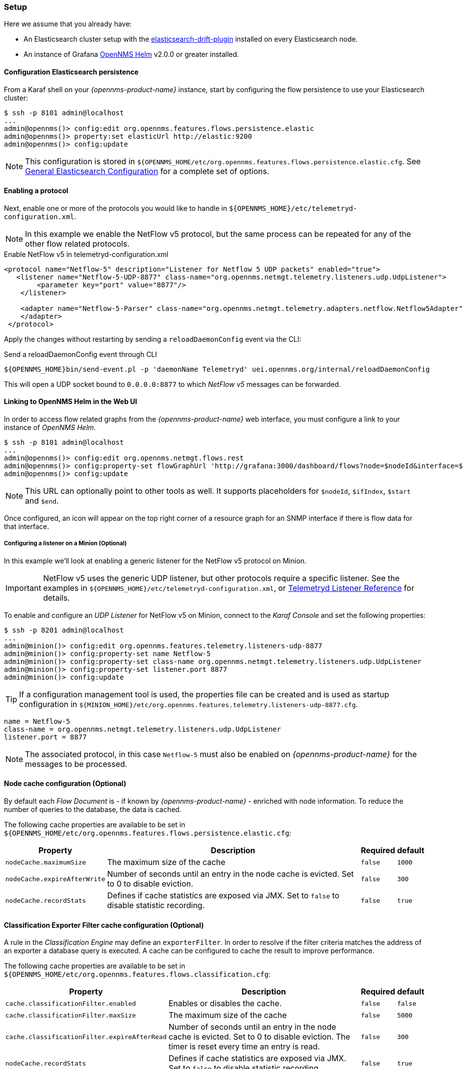 
// Allow GitHub image rendering
:imagesdir: ../../../images

[[ga-flow-support-setup]]
=== Setup

Here we assume that you already have:

* An Elasticsearch cluster setup with the link:https://github.com/OpenNMS/elasticsearch-drift-plugin[elasticsearch-drift-plugin] installed on every Elasticsearch node.
* An instance of Grafana link:https://github.com/OpenNMS/opennms-helm[OpenNMS Helm] v2.0.0 or greater installed.

==== Configuration Elasticsearch persistence

From a Karaf shell on your _{opennms-product-name}_ instance, start by configuring the flow persistence to use your Elasticsearch cluster:

[source]
----
$ ssh -p 8101 admin@localhost
...
admin@opennms()> config:edit org.opennms.features.flows.persistence.elastic
admin@opennms()> property:set elasticUrl http://elastic:9200
admin@opennms()> config:update
----

NOTE: This configuration is stored in `${OPENNMS_HOME/etc/org.opennms.features.flows.persistence.elastic.cfg`.
      See <<ga-elasticsearch-integration-configuration, General Elasticsearch Configuration>> for a complete set of options.

==== Enabling a protocol

Next, enable one or more of the protocols you would like to handle in `${OPENNMS_HOME}/etc/telemetryd-configuration.xml`.

NOTE: In this example we enable the NetFlow v5 protocol, but the same process can be repeated for any of the other flow related protocols.

.Enable NetFlow v5 in telemetryd-configuration.xml
[source, xml]
----
<protocol name="Netflow-5" description="Listener for Netflow 5 UDP packets" enabled="true">
   <listener name="Netflow-5-UDP-8877" class-name="org.opennms.netmgt.telemetry.listeners.udp.UdpListener">
        <parameter key="port" value="8877"/>
    </listener>

    <adapter name="Netflow-5-Parser" class-name="org.opennms.netmgt.telemetry.adapters.netflow.Netflow5Adapter">
    </adapter>
 </protocol>
----

Apply the changes without restarting by sending a `reloadDaemonConfig` event via the CLI:

.Send a reloadDaemonConfig event through CLI
[source]
----
${OPENNMS_HOME}bin/send-event.pl -p 'daemonName Telemetryd' uei.opennms.org/internal/reloadDaemonConfig
----

This will open a UDP socket bound to `0.0.0.0:8877` to which _NetFlow v5_ messages can be forwarded.

==== Linking to OpenNMS Helm in the Web UI

In order to access flow related graphs from the _{opennms-product-name}_ web interface, you must configure a link to your instance of _OpenNMS Helm_.

----
$ ssh -p 8101 admin@localhost
...
admin@opennms()> config:edit org.opennms.netmgt.flows.rest
admin@opennms()> config:property-set flowGraphUrl 'http://grafana:3000/dashboard/flows?node=$nodeId&interface=$ifIndex'
admin@opennms()> config:update
----

NOTE: This URL can optionally point to other tools as well.
      It supports placeholders for `$nodeId`, `$ifIndex`, `$start` and `$end`.

Once configured, an icon will appear on the top right corner of a resource graph for an SNMP interface if there is flow data for that interface.

===== Configuring a listener on a Minion (Optional)

In this example we'll look at enabling a generic listener for the NetFlow v5 protocol on Minion.

IMPORTANT: NetFlow v5 uses the generic UDP listener, but other protocols require a specific listener.
           See the examples in `${OPENNMS_HOME}/etc/telemetryd-configuration.xml`, or <<ga-telemetryd-listener, Telemetryd Listener Reference>> for details.

To enable and configure an _UDP Listener_ for NetFlow v5 on Minion, connect to the _Karaf Console_ and set the following properties:

[source]
----
$ ssh -p 8201 admin@localhost
...
admin@minion()> config:edit org.opennms.features.telemetry.listeners-udp-8877
admin@minion()> config:property-set name Netflow-5
admin@minion()> config:property-set class-name org.opennms.netmgt.telemetry.listeners.udp.UdpListener
admin@minion()> config:property-set listener.port 8877
admin@minion()> config:update
----

TIP: If a configuration management tool is used, the properties file can be created and is used as startup configuration in `${MINION_HOME}/etc/org.opennms.features.telemetry.listeners-udp-8877.cfg`.

[source]
----
name = Netflow-5
class-name = org.opennms.netmgt.telemetry.listeners.udp.UdpListener
listener.port = 8877
----

NOTE: The associated protocol, in this case `Netflow-5` must also be enabled on _{opennms-product-name}_ for the messages to be processed.

==== Node cache configuration (Optional)

By default each _Flow Document_ is - if known by _{opennms-product-name}_ - enriched with node information.
To reduce the number of queries to the database, the data is cached.

The following cache properties are available to be set in `${OPENNMS_HOME/etc/org.opennms.features.flows.persistence.elastic.cfg`:

[options="header, autowidth"]
|===
| Property | Description | Required | default

| `nodeCache.maximumSize`
| The maximum size of the cache
| `false`
| `1000`

| `nodeCache.expireAfterWrite`
| Number of seconds until an entry in the node cache is evicted. Set to 0 to disable eviction.
| `false`
| `300`

| `nodeCache.recordStats`
| Defines if cache statistics are exposed via JMX. Set to `false` to disable statistic recording.
| `false`
| `true`

|===

==== Classification Exporter Filter cache configuration (Optional)

A rule in the _Classification Engine_ may define an `exporterFilter`.
In order to resolve if the filter criteria matches the address of an exporter a database query is executed.
A cache can be configured to cache the result to improve performance.

The following cache properties are available to be set in `${OPENNMS_HOME/etc/org.opennms.features.flows.classification.cfg`:

[options="header, autowidth"]
|===
| Property | Description | Required | default

| `cache.classificationFilter.enabled`
| Enables or disables the cache.
| `false`
| `false`

| `cache.classificationFilter.maxSize`
| The maximum size of the cache
| `false`
| `5000`

| `cache.classificationFilter.expireAfterRead`
| Number of seconds until an entry in the node cache is evicted. Set to 0 to disable eviction.
  The timer is reset every time an entry is read.
| `false`
| `300`

| `nodeCache.recordStats`
| Defines if cache statistics are exposed via JMX. Set to `false` to disable statistic recording.
| `false`
| `true`

|===

